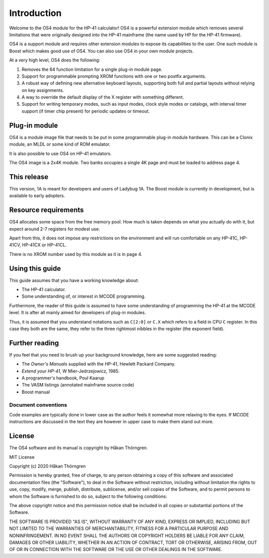 ************
Introduction
************

Welcome to the OS4 module for the HP-41 calculator!
OS4 is a powerful extension module which removes several limitations
that were originally designed into the HP-41 mainframe (the name used
by HP for the HP-41 firmware).

OS4 is a support module and requires other extension modules to expose
its capabilities to the user. One such module is Boost which makes
good use of OS4. You can also use OS4 in your own module projects.

At a very high level, OS4 does the following:

#. Removes the 64 function limitation for a single plug-in module
   page.

#. Support for programmable prompting XROM functions with one or two
   postfix arguments.

#. A robust way of defining new alternative keyboard layouts,
   supporting both full and partial layouts without relying on key
   assignments.

#. A way to override the default display of the X register with
   something different.

#. Support for writing temporary modes, such as input modes, clock
   style modes or catalogs, with interval timer support (if timer chip
   present) for periodic updates or timeout.

Plug-in module
==============

OS4 is a module image file that needs to be put in some programmable
plug-in module hardware. This can be a Clonix module, an MLDL or some
kind of ROM emulator.

It is also possible to use OS4 on HP-41 emulators.

The OS4 image is a 2x4K module. Two banks occupies a single 4K
page and must be loaded to address page 4.

This release
============

This version, 1A is meant for developers and users of Ladybug 1A. The
Boost module is currently in development, but is available to early
adopters.

Resource requirements
=====================

OS4 allocates some space from the free memory pool. How much is taken
depends on what you actually do with it, but expect around 2-7
registers for modest use.

Apart from this, it does not impose any restrictions on the
environment and will run comfortable on any HP-41C, HP-41CV, HP-41CX
or HP-41CL.

There is no XROM number used by this module as it is in page 4.

Using this guide
================

This guide assumes that you have a working knowledge about:

* The HP-41 calculator.
* Some understanding of, or interest in MCODE programming.

Furthermore, the reader of this guide is assumed to have some
understanding of programming the HP-41 at the MCODE level. It is after
all mainly aimed for developers of plug-in modules.

Thus, it is assumed that you understand notations such as ``C[2:0]``
or ``C.X`` which refers to a field in CPU ``C`` register. In this case
they both are the same, they refer to the three rightmost nibbles in
the register (the exponent field).

Further reading
===============

If you feel that you need to brush up your background knowledge, here
are some suggested reading:

* The *Owner's Manuals* supplied with the HP-41, Hewlett Packard Company.
* *Extend your HP-41*, W Mier-Jedrzejowicz, 1985.
* A programmer's handbook, Poul Kaarup
* The VASM listings (annotated mainframe source code)
* Boost manual

Document conventions
--------------------

Code examples are typically done in lower case as the author feels it
somewhat more relaxing to the eyes. If MCODE instructions are
discussed in the text they are however in upper case to make them
stand out more.


License
=======

The OS4 software and its manual is copyright by Håkan Thörngren.

MIT License

Copyright (c) 2020 Håkan Thörngren

Permission is hereby granted, free of charge, to any person obtaining a copy
of this software and associated documentation files (the "Software"), to deal
in the Software without restriction, including without limitation the rights
to use, copy, modify, merge, publish, distribute, sublicense, and/or sell
copies of the Software, and to permit persons to whom the Software is
furnished to do so, subject to the following conditions:

The above copyright notice and this permission notice shall be included in all
copies or substantial portions of the Software.

THE SOFTWARE IS PROVIDED "AS IS", WITHOUT WARRANTY OF ANY KIND, EXPRESS OR
IMPLIED, INCLUDING BUT NOT LIMITED TO THE WARRANTIES OF MERCHANTABILITY,
FITNESS FOR A PARTICULAR PURPOSE AND NONINFRINGEMENT. IN NO EVENT SHALL THE
AUTHORS OR COPYRIGHT HOLDERS BE LIABLE FOR ANY CLAIM, DAMAGES OR OTHER
LIABILITY, WHETHER IN AN ACTION OF CONTRACT, TORT OR OTHERWISE, ARISING FROM,
OUT OF OR IN CONNECTION WITH THE SOFTWARE OR THE USE OR OTHER DEALINGS IN THE
SOFTWARE.
